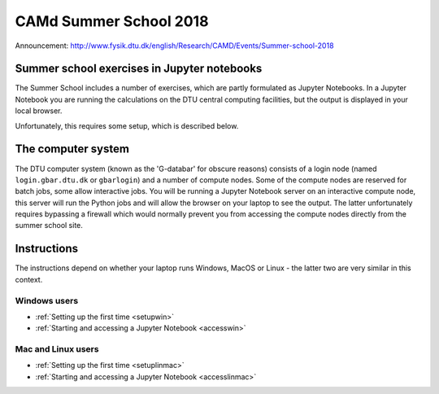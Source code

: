 .. _summerschool18:

=======================
CAMd Summer School 2018
=======================

Announcement:
http://www.fysik.dtu.dk/english/Research/CAMD/Events/Summer-school-2018

.. highlight:: bash

Summer school exercises in Jupyter notebooks
============================================


The Summer School includes a number of exercises, which are partly formulated as Jupyter Notebooks.  In a Jupyter Notebook you are running the calculations on the DTU central computing facilities, but the output is displayed in your local browser.

Unfortunately, this requires some setup, which is described below.


The computer system
===================

The DTU computer system (known as the 'G-databar' for obscure reasons) consists of a login node (named ``login.gbar.dtu.dk`` or ``gbarlogin``) and a number of compute nodes.  Some of the compute nodes are reserved for batch jobs, some allow interactive jobs.  You will be running a Jupyter Notebook server on an interactive compute node, this server will run the Python jobs and will allow the browser on your laptop to see the output.  The latter unfortunately requires bypassing a firewall which would normally prevent you from accessing the compute nodes directly from the summer school site.

Instructions
============

The instructions depend on whether your laptop runs Windows, MacOS or Linux - the latter two are very similar in this context.

Windows users
-------------

* :ref:`Setting up the first time <setupwin>`

* :ref:`Starting and accessing a Jupyter Notebook <accesswin>`

Mac and Linux users
-------------------

* :ref:`Setting up the first time <setuplinmac>`

* :ref:`Starting and accessing a Jupyter Notebook <accesslinmac>`



